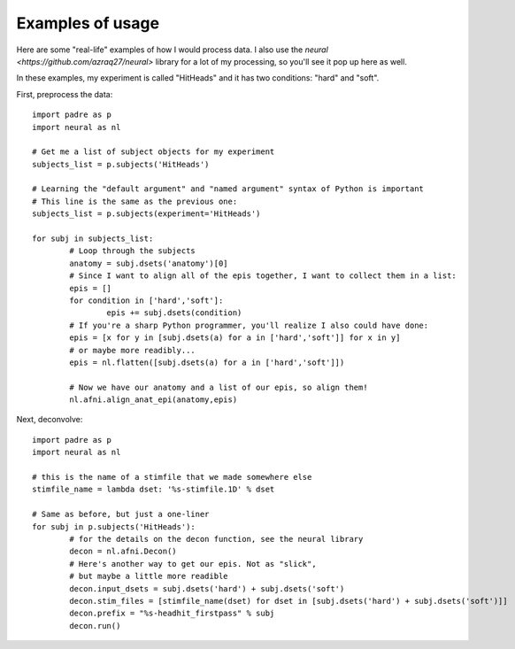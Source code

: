 Examples of usage
===================

Here are some "real-life" examples of how I would process data. I also use the `neural <https://github.com/azraq27/neural>` library
for a lot of my processing, so you'll see it pop up here as well.

In these examples, my experiment is called "HitHeads" and it has two conditions: "hard" and "soft".

First, preprocess the data::

	import padre as p
	import neural as nl
	
	# Get me a list of subject objects for my experiment
	subjects_list = p.subjects('HitHeads')
	
	# Learning the "default argument" and "named argument" syntax of Python is important
	# This line is the same as the previous one:
	subjects_list = p.subjects(experiment='HitHeads')
	
	for subj in subjects_list:
		# Loop through the subjects
		anatomy = subj.dsets('anatomy')[0]
		# Since I want to align all of the epis together, I want to collect them in a list:
		epis = []
		for condition in ['hard','soft']:
			epis += subj.dsets(condition)
		# If you're a sharp Python programmer, you'll realize I also could have done:
		epis = [x for y in [subj.dsets(a) for a in ['hard','soft']] for x in y]
		# or maybe more readibly...
		epis = nl.flatten([subj.dsets(a) for a in ['hard','soft']])
		
		# Now we have our anatomy and a list of our epis, so align them!
		nl.afni.align_anat_epi(anatomy,epis)

Next, deconvolve::

	import padre as p
	import neural as nl
	
	# this is the name of a stimfile that we made somewhere else
	stimfile_name = lambda dset: '%s-stimfile.1D' % dset
	
	# Same as before, but just a one-liner
	for subj in p.subjects('HitHeads'):
		# for the details on the decon function, see the neural library
		decon = nl.afni.Decon()
		# Here's another way to get our epis. Not as "slick",
		# but maybe a little more readible
		decon.input_dsets = subj.dsets('hard') + subj.dsets('soft')
		decon.stim_files = [stimfile_name(dset) for dset in [subj.dsets('hard') + subj.dsets('soft')]]
		decon.prefix = "%s-headhit_firstpass" % subj
		decon.run()